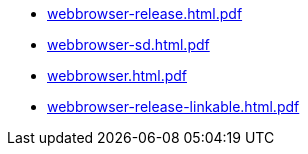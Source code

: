 * https://commoncriteria.github.io/webbrowser/release-1.0/webbrowser-release.html.pdf[webbrowser-release.html.pdf]
* https://commoncriteria.github.io/webbrowser/release-1.0/webbrowser-sd.html.pdf[webbrowser-sd.html.pdf]
* https://commoncriteria.github.io/webbrowser/release-1.0/webbrowser.html.pdf[webbrowser.html.pdf]
* https://commoncriteria.github.io/webbrowser/release-1.0/webbrowser-release-linkable.html.pdf[webbrowser-release-linkable.html.pdf]
